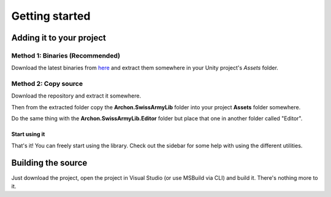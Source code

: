 Getting started
===============

Adding it to your project
-------------------------
Method 1: Binaries (Recommended)
~~~~~~~~~~~~~~~~~~~~~~~~~~~~~~~~
Download the latest binaries from `here <https://bintray.com/phault/SwissArmyLib/development/_latestVersion#files>`_ and extract them somewhere in your Unity project's *Assets* folder.

.. _gettingstarted-copysource:

Method 2: Copy source
~~~~~~~~~~~~~~~~~~~~~
Download the repository and extract it somewhere. 

Then from the extracted folder copy the **Archon.SwissArmyLib** folder into your project **Assets** folder somewhere.

Do the same thing with the **Archon.SwissArmyLib.Editor** folder but place that one in another folder called "Editor".

Start using it
______________
That's it! You can freely start using the library.
Check out the sidebar for some help with using the different utilities.

.. _gettingstarted-source:

Building the source
-------------------
Just download the project, open the project in Visual Studio (or use MSBuild via CLI) and build it. There's nothing more to it.